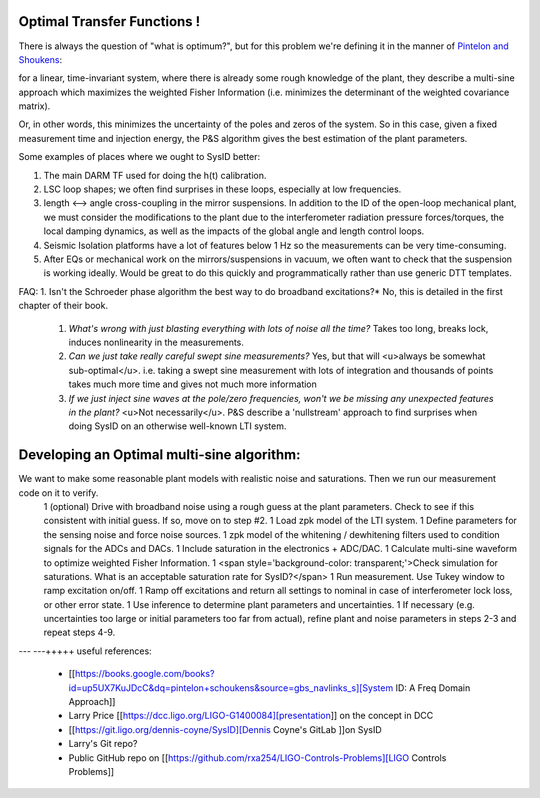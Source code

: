 Optimal Transfer Functions !
=============

.. image:: http://www.nonlinearbenchmark.org/FILES/BENCHMARKS/WIENERHAMMERSTEINPROCESS/WienerHammProcessNoise.png

.. |Build Status| |Doc Status| |License| |Discord|

There is always the question of "what is optimum?", but for this problem we're defining it in the manner of
`Pintelon and Shoukens <https://books.google.com/books?id=up5UX7KuJDcC&dq=pintelon+schoukens&source=gbs_navlinks_s>`_:

for a linear, time-invariant system, where there is already some rough knowledge of the plant, they describe a multi-sine approach which maximizes the weighted Fisher Information (i.e. minimizes the determinant of the weighted covariance matrix).

Or, in other words, this minimizes the uncertainty of the poles and zeros of the system. So in this case, given a fixed measurement time and injection energy, the P&S algorithm gives the best estimation of the plant parameters.

Some examples of places where we ought to SysID better:

#. The main DARM TF used for doing the h(t) calibration.
#. LSC loop shapes; we often find surprises in these loops, especially at low frequencies.
#. length <--> angle cross-coupling in the mirror suspensions. In addition to the ID of the open-loop mechanical plant, we must consider the modifications to the plant due to the interferometer radiation pressure forces/torques, the local damping dynamics, as well as the impacts of the global angle and length control loops.
#. Seismic Isolation platforms have a lot of features below 1 Hz so the measurements can be very time-consuming.
#. After EQs or mechanical work on the mirrors/suspensions in vacuum, we often want to check that the suspension is working ideally. Would be great to do this quickly and programmatically rather than use generic DTT templates.

FAQ:
1. Isn't the Schroeder phase algorithm the best way to do broadband excitations?* No, this is detailed in the first chapter of their book.
 #. *What's wrong with just blasting everything with lots of noise all the time?* Takes too long, breaks lock, induces nonlinearity in the measurements.
 #. *Can we just take really careful swept sine measurements?* Yes, but that will <u>always be somewhat sub-optimal</u>. i.e. taking a swept sine measurement with lots of integration and thousands of points takes much more time and gives not much more information
 #. *If we just inject sine waves at the pole/zero frequencies, won't we be missing any unexpected features in the plant?* <u>Not necessarily</u>. P&S describe a 'nullstream' approach to find surprises when doing SysID on an otherwise well-known LTI system.

Developing an Optimal multi-sine algorithm:
====
We want to make some reasonable plant models with realistic noise and saturations. Then we run our measurement code on it to verify.
   1 (optional) Drive with broadband noise using a rough guess at the plant parameters. Check to see if this consistent with initial guess. If so, move on to step #2.
   1 Load zpk model of the LTI system.
   1 Define parameters for the sensing noise and force noise sources.
   1 zpk model of the whitening / dewhitening filters used to condition signals for the ADCs and DACs.
   1 Include saturation in the electronics + ADC/DAC.
   1 Calculate multi-sine waveform to optimize weighted Fisher Information.
   1 <span style='background-color: transparent;'>Check simulation for saturations. What is an acceptable saturation rate for SysID?</span>
   1 Run measurement. Use Tukey window to ramp excitation on/off.
   1 Ramp off excitations and return all settings to nominal in case of interferometer lock loss, or other error state.
   1 Use inference to determine plant parameters and uncertainties.
   1 If necessary (e.g. uncertainties too large or initial parameters too far from actual), refine plant and noise parameters in steps 2-3 and repeat steps 4-9.
---
---+++++ useful references:
   * [[https://books.google.com/books?id=up5UX7KuJDcC&dq=pintelon+schoukens&source=gbs_navlinks_s][System ID: A Freq Domain Approach]]
   * Larry Price [[https://dcc.ligo.org/LIGO-G1400084][presentation]] on the concept in DCC
   * [[https://git.ligo.org/dennis-coyne/SysID][Dennis Coyne's GitLab ]]on SysID
   * Larry's Git repo?
   * Public GitHub repo on [[https://github.com/rxa254/LIGO-Controls-Problems][LIGO Controls Problems]]



.. |Build Status| image:: https://travis-ci.com/adafruit/circuitpython.svg?branch=master
   :target: https://travis-ci.org/adafruit/circuitpython
.. |Doc Status| image:: https://readthedocs.org/projects/circuitpython/badge/?version=latest
   :target: http://circuitpython.readthedocs.io/
.. |Discord| image:: https://img.shields.io/discord/327254708534116352.svg
   :target: https://adafru.it/discord
.. |License| image:: https://img.shields.io/badge/License-MIT-brightgreen.svg
   :target: https://choosealicense.com/licenses/mit/
